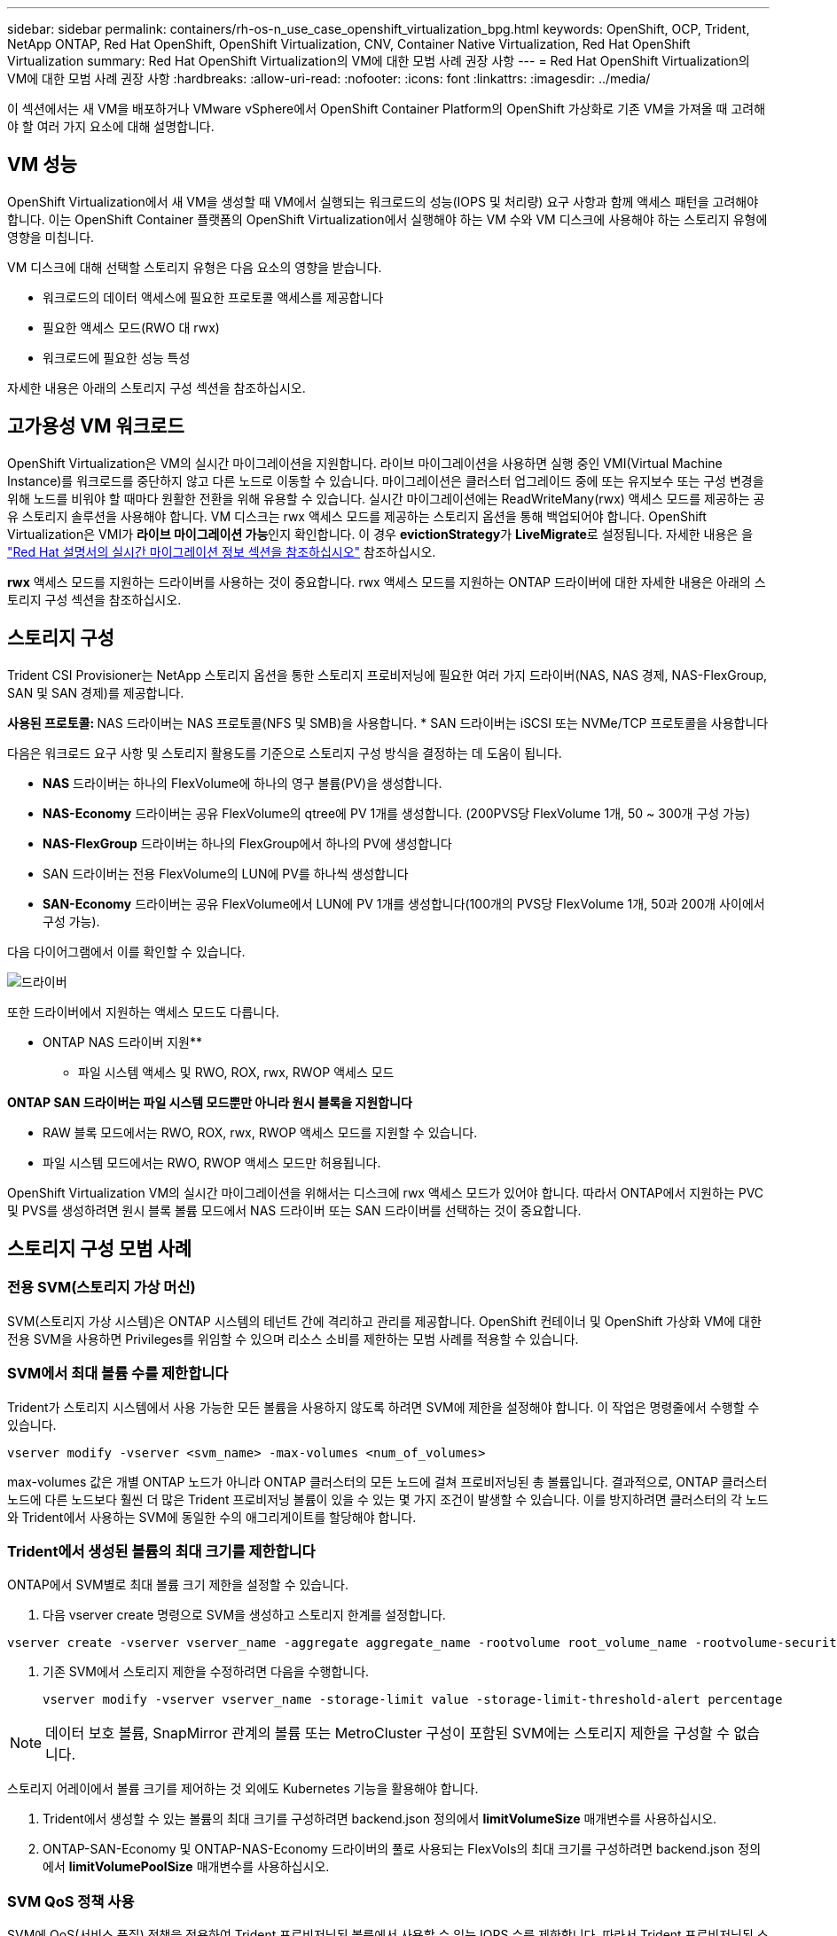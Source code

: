 ---
sidebar: sidebar 
permalink: containers/rh-os-n_use_case_openshift_virtualization_bpg.html 
keywords: OpenShift, OCP, Trident, NetApp ONTAP, Red Hat OpenShift, OpenShift Virtualization, CNV, Container Native Virtualization, Red Hat OpenShift Virtualization 
summary: Red Hat OpenShift Virtualization의 VM에 대한 모범 사례 권장 사항 
---
= Red Hat OpenShift Virtualization의 VM에 대한 모범 사례 권장 사항
:hardbreaks:
:allow-uri-read: 
:nofooter: 
:icons: font
:linkattrs: 
:imagesdir: ../media/


[role="lead"]
이 섹션에서는 새 VM을 배포하거나 VMware vSphere에서 OpenShift Container Platform의 OpenShift 가상화로 기존 VM을 가져올 때 고려해야 할 여러 가지 요소에 대해 설명합니다.



== VM 성능

OpenShift Virtualization에서 새 VM을 생성할 때 VM에서 실행되는 워크로드의 성능(IOPS 및 처리량) 요구 사항과 함께 액세스 패턴을 고려해야 합니다. 이는 OpenShift Container 플랫폼의 OpenShift Virtualization에서 실행해야 하는 VM 수와 VM 디스크에 사용해야 하는 스토리지 유형에 영향을 미칩니다.

VM 디스크에 대해 선택할 스토리지 유형은 다음 요소의 영향을 받습니다.

* 워크로드의 데이터 액세스에 필요한 프로토콜 액세스를 제공합니다
* 필요한 액세스 모드(RWO 대 rwx)
* 워크로드에 필요한 성능 특성


자세한 내용은 아래의 스토리지 구성 섹션을 참조하십시오.



== 고가용성 VM 워크로드

OpenShift Virtualization은 VM의 실시간 마이그레이션을 지원합니다. 라이브 마이그레이션을 사용하면 실행 중인 VMI(Virtual Machine Instance)를 워크로드를 중단하지 않고 다른 노드로 이동할 수 있습니다. 마이그레이션은 클러스터 업그레이드 중에 또는 유지보수 또는 구성 변경을 위해 노드를 비워야 할 때마다 원활한 전환을 위해 유용할 수 있습니다. 실시간 마이그레이션에는 ReadWriteMany(rwx) 액세스 모드를 제공하는 공유 스토리지 솔루션을 사용해야 합니다. VM 디스크는 rwx 액세스 모드를 제공하는 스토리지 옵션을 통해 백업되어야 합니다. OpenShift Virtualization은 VMI가 **라이브 마이그레이션 가능**인지 확인합니다. 이 경우 **evictionStrategy**가 **LiveMigrate**로 설정됩니다. 자세한 내용은 을 link:https://docs.openshift.com/container-platform/latest/virt/live_migration/virt-about-live-migration.html["Red Hat 설명서의 실시간 마이그레이션 정보 섹션을 참조하십시오"] 참조하십시오.

**rwx** 액세스 모드를 지원하는 드라이버를 사용하는 것이 중요합니다. rwx 액세스 모드를 지원하는 ONTAP 드라이버에 대한 자세한 내용은 아래의 스토리지 구성 섹션을 참조하십시오.



== 스토리지 구성

Trident CSI Provisioner는 NetApp 스토리지 옵션을 통한 스토리지 프로비저닝에 필요한 여러 가지 드라이버(NAS, NAS 경제, NAS-FlexGroup, SAN 및 SAN 경제)를 제공합니다.

**사용된 프로토콜: ** NAS 드라이버는 NAS 프로토콜(NFS 및 SMB)을 사용합니다. * SAN 드라이버는 iSCSI 또는 NVMe/TCP 프로토콜을 사용합니다

다음은 워크로드 요구 사항 및 스토리지 활용도를 기준으로 스토리지 구성 방식을 결정하는 데 도움이 됩니다.

* ** NAS** 드라이버는 하나의 FlexVolume에 하나의 영구 볼륨(PV)을 생성합니다.
* ** NAS-Economy** 드라이버는 공유 FlexVolume의 qtree에 PV 1개를 생성합니다. (200PVS당 FlexVolume 1개, 50 ~ 300개 구성 가능)
* ** NAS-FlexGroup** 드라이버는 하나의 FlexGroup에서 하나의 PV에 생성합니다
* SAN 드라이버는 전용 FlexVolume의 LUN에 PV를 하나씩 생성합니다
* ** SAN-Economy** 드라이버는 공유 FlexVolume에서 LUN에 PV 1개를 생성합니다(100개의 PVS당 FlexVolume 1개, 50과 200개 사이에서 구성 가능).


다음 다이어그램에서 이를 확인할 수 있습니다.

image::redhat_openshift_bpg_image1.png[드라이버]

또한 드라이버에서 지원하는 액세스 모드도 다릅니다.

** ONTAP NAS 드라이버 지원**

* 파일 시스템 액세스 및 RWO, ROX, rwx, RWOP 액세스 모드


**ONTAP SAN 드라이버는 파일 시스템 모드뿐만 아니라 원시 블록을 지원합니다**

* RAW 블록 모드에서는 RWO, ROX, rwx, RWOP 액세스 모드를 지원할 수 있습니다.
* 파일 시스템 모드에서는 RWO, RWOP 액세스 모드만 허용됩니다.


OpenShift Virtualization VM의 실시간 마이그레이션을 위해서는 디스크에 rwx 액세스 모드가 있어야 합니다. 따라서 ONTAP에서 지원하는 PVC 및 PVS를 생성하려면 원시 블록 볼륨 모드에서 NAS 드라이버 또는 SAN 드라이버를 선택하는 것이 중요합니다.



== ** 스토리지 구성 모범 사례**



=== ** 전용 SVM(스토리지 가상 머신)**

SVM(스토리지 가상 시스템)은 ONTAP 시스템의 테넌트 간에 격리하고 관리를 제공합니다. OpenShift 컨테이너 및 OpenShift 가상화 VM에 대한 전용 SVM을 사용하면 Privileges를 위임할 수 있으며 리소스 소비를 제한하는 모범 사례를 적용할 수 있습니다.



=== ** SVM에서 최대 볼륨 수를 제한합니다**

Trident가 스토리지 시스템에서 사용 가능한 모든 볼륨을 사용하지 않도록 하려면 SVM에 제한을 설정해야 합니다. 이 작업은 명령줄에서 수행할 수 있습니다.

[source, cli]
----
vserver modify -vserver <svm_name> -max-volumes <num_of_volumes>
----
max-volumes 값은 개별 ONTAP 노드가 아니라 ONTAP 클러스터의 모든 노드에 걸쳐 프로비저닝된 총 볼륨입니다. 결과적으로, ONTAP 클러스터 노드에 다른 노드보다 훨씬 더 많은 Trident 프로비저닝 볼륨이 있을 수 있는 몇 가지 조건이 발생할 수 있습니다. 이를 방지하려면 클러스터의 각 노드와 Trident에서 사용하는 SVM에 동일한 수의 애그리게이트를 할당해야 합니다.



=== ** Trident에서 생성된 볼륨의 최대 크기를 제한합니다**

ONTAP에서 SVM별로 최대 볼륨 크기 제한을 설정할 수 있습니다.

. 다음 vserver create 명령으로 SVM을 생성하고 스토리지 한계를 설정합니다.


[source, cli]
----
vserver create -vserver vserver_name -aggregate aggregate_name -rootvolume root_volume_name -rootvolume-security-style {unix|ntfs|mixed} -storage-limit value
----
. 기존 SVM에서 스토리지 제한을 수정하려면 다음을 수행합니다.
+
[source, cli]
----
vserver modify -vserver vserver_name -storage-limit value -storage-limit-threshold-alert percentage
----



NOTE: 데이터 보호 볼륨, SnapMirror 관계의 볼륨 또는 MetroCluster 구성이 포함된 SVM에는 스토리지 제한을 구성할 수 없습니다.

스토리지 어레이에서 볼륨 크기를 제어하는 것 외에도 Kubernetes 기능을 활용해야 합니다.

. Trident에서 생성할 수 있는 볼륨의 최대 크기를 구성하려면 backend.json 정의에서 ** limitVolumeSize** 매개변수를 사용하십시오.
. ONTAP-SAN-Economy 및 ONTAP-NAS-Economy 드라이버의 풀로 사용되는 FlexVols의 최대 크기를 구성하려면 backend.json 정의에서 ** limitVolumePoolSize** 매개변수를 사용하십시오.




=== ** SVM QoS 정책 사용**

SVM에 QoS(서비스 품질) 정책을 적용하여 Trident 프로비저닝된 볼륨에서 사용할 수 있는 IOPS 수를 제한합니다. 따라서 Trident 프로비저닝된 스토리지를 사용하는 워크로드가 Trident SVM 외부 워크로드에 영향을 주지 않도록 할 수 있습니다.

ONTAP QoS 정책 그룹은 볼륨에 대한 QoS 옵션을 제공하며 사용자가 하나 이상의 워크로드에 대한 처리량 한도를 정의할 수 있도록 합니다. QoS 정책 그룹에 대한 자세한 내용은 을 참조하십시오 link:https://docs.netapp.com/us-en/ontap-cli/index.html["ONTAP 9.15 QoS 명령"]



=== ** 스토리지 리소스 액세스를 Kubernetes 클러스터 멤버에 제한**

** Namespaces 사용** Trident에서 생성한 NFS 볼륨 및 iSCSI LUN에 대한 액세스를 제한하는 것은 Kubernetes 배포를 위한 보안 환경의 중요한 구성 요소입니다. 이렇게 하면 Kubernetes 클러스터의 일부가 아닌 호스트가 볼륨에 액세스하고 예기치 않게 데이터를 수정하는 것을 방지할 수 있습니다.

또한 컨테이너의 프로세스는 호스트에 마운트된 스토리지를 액세스할 수 있지만 컨테이너용이 아닙니다. Namespaces를 사용하여 리소스에 대한 논리적 경계를 제공하면 이 문제를 방지할 수 있습니다. 그러나

네임스페이스가 Kubernetes의 리소스에 대한 논리적 경계라는 것을 이해하는 것이 중요합니다. 따라서 적절한 경우 별칭을 제공하기 위해 네임스페이스를 사용하는 것이 중요합니다. 그러나 권한 있는 컨테이너는 정상보다 훨씬 더 많은 호스트 수준 권한으로 실행됩니다. 따라서 을 사용하여 이 기능을 사용하지 않도록 link:https://kubernetes.io/docs/concepts/policy/pod-security-policy/["POD 보안 정책"]설정하십시오.

** 전용 내보내기 정책 사용** 전용 인프라 노드 또는 사용자 응용 프로그램을 예약할 수 없는 다른 노드가 있는 OpenShift 배포의 경우 별도의 내보내기 정책을 사용하여 스토리지 리소스에 대한 액세스를 추가로 제한해야 합니다. 여기에는 해당 인프라 노드에 배포된 서비스(예: OpenShift Metrics 및 Logging 서비스)에 대한 엑스포트 정책과 비인프라 노드에 배포되는 표준 애플리케이션이 포함됩니다.

Trident는 엑스포트 정책을 자동으로 생성하고 관리할 수 있습니다. 이러한 방법으로 Trident는 Kubernetes 클러스터의 노드에 프로비저닝되는 볼륨에 대한 액세스를 제한하고 노드 추가/삭제를 단순화합니다.

그러나 내보내기 정책을 수동으로 생성하기로 선택한 경우 각 노드 액세스 요청을 처리하는 하나 이상의 내보내기 규칙으로 해당 정책을 채웁니다.

** 애플리케이션 SVM에 대해 showmount 사용 안 함** Kubernetes 클러스터에 배포된 Pod는 데이터 LIF에 대해 showmount -e 명령을 실행하고 액세스 권한이 없는 마운트를 포함하여 사용 가능한 마운트 목록을 받을 수 있습니다. 이를 방지하려면 다음 CLI를 사용하여 showmount 기능을 비활성화합니다.

[source, cli]
----
vserver nfs modify -vserver <svm_name> -showmount disabled
----

NOTE: 스토리지 구성 및 Trident 사용에 대한 모범 사례 에 대한 자세한 내용은 을 참조하십시오 link:https://docs.netapp.com/us-en/trident/["Trident 문서"]



== ** OpenShift 가상화 - 튜닝 및 확장 가이드**

Red Hat이 문서화되어 있습니다.link:https://docs.openshift.com/container-platform/latest/scalability_and_performance/recommended-performance-scale-practices/recommended-control-plane-practices.html["OpenShift 클러스터 확장 권장 사항 및 제한 사항"]

또한link:https://access.redhat.com/articles/6994974]["OpenShift Virtualization 튜닝 가이드"], 및 도 문서화되어 link:https://access.redhat.com/articles/6571671["OpenShift Virtualization 4.x에 대해 지원되는 제한 사항"]있습니다.


NOTE: 위 내용에 액세스하려면 유효한 Red Hat 서브스크립션이 필요합니다.

튜닝 설명서에는 다음과 같은 다양한 튜닝 매개변수에 대한 정보가 포함되어 있습니다.

* 매개 변수를 튜닝하여 한 번에 여러 VM을 생성하거나 여러 VM을 대규모로 일괄 생성합니다
* VM의 실시간 마이그레이션
* link:https://docs.openshift.com/container-platform/latest/virt/vm_networking/virt-dedicated-network-live-migration.html["라이브 마이그레이션을 위한 전용 네트워크 구성"]
* 워크로드 유형을 포함하여 VM 템플릿 사용자 지정


OpenShift에서 VM을 실행할 때 지원되는 한도에 따라 테스트된 객체 최대값이 문서화됩니다

** 가상 머신 최대 ** 포함

* VM당 최대 가상 CPU 수
* VM당 최대 및 최소 메모리
* VM당 최대 단일 디스크 크기
* VM당 최대 핫 플러그 가능 디스크 수입니다


** * * 동시 라이브 마이그레이션 포함(노드 및 클러스터별) 최대 호스트

** 정의된 최대 VM 수** * * * 포함 클러스터 최대값



=== ** VMware 환경에서 VM 마이그레이션**

Migration Toolkit for OpenShift Virtualization은 OpenShift Container Platform의 OperatorHub에서 제공하는 Red Hat의 운영자입니다. 이 도구는 vSphere, Red Hat Virtualization, OpenStack 및 OpenShift Virtualization에서 VM을 마이그레이션하는 데 사용할 수 있습니다.

vSphere에서 VM을 마이그레이션하는 방법에 대한 자세한 내용은 에서 확인할 수 있습니다 link:rh-os-n_use_case_openshift_virtualization_workflow_vm_migration_using_mtv.html["워크플로 및 GT, NetApp ONTAP를 사용한 Red Hat OpenShift Virtualization"]

CLI 또는 마이그레이션 웹 콘솔에서 다양한 매개 변수에 대한 제한을 구성할 수 있습니다. 일부 샘플은 아래에 나와 있습니다

. 최대 동시 가상 머신 마이그레이션은 동시에 마이그레이션할 수 있는 최대 VM 수를 설정합니다. 기본값은 20개의 가상 머신입니다.
. 사전 복제 간격(분) 웜 마이그레이션을 시작하기 전에 새 스냅샷이 요청되는 간격을 제어합니다. 기본값은 60분입니다.
. 스냅샷 폴링 간격(초) oVirt 웜 마이그레이션 중 시스템에서 스냅샷 생성 또는 제거 상태를 확인하는 빈도를 결정합니다. 기본값은 10초입니다.


동일한 마이그레이션 계획의 ESXi 호스트에서 10개 이상의 VM을 마이그레이션하는 경우 호스트의 NFC 서비스 메모리를 늘려야 합니다. 그렇지 않으면 NFC 서비스 메모리가 10개의 병렬 연결로 제한되어 마이그레이션이 실패합니다. 자세한 내용은 다음 Red Hat 문서를 참조하십시오. link:https://docs.redhat.com/en/documentation/migration_toolkit_for_virtualization/2.6/html/installing_and_using_the_migration_toolkit_for_virtualization/prerequisites_mtv#increasing-nfc-memory-vmware-host_mtv["ESXi 호스트의 NFC 서비스 메모리 늘리기"]

다음은 Migration Toolkit for Virtualization을 사용하여 vSphere의 동일한 호스트에서 OpenShift Virtualization으로 10대의 VM을 성공적으로 마이그레이션하는 방법입니다.

** 동일한 ESXi 호스트에 있는 VM**

image::redhat_openshift_bpg_image2-a.png[VM-on-same-host의 약어입니다]

** VMware에서 10개의 VM을 마이그레이션하기 위한 계획이 먼저 생성됩니다**

image::redhat_openshift_bpg_image2.png[마이그레이션 - 계획]

** 마이그레이션 계획 실행이 시작되었습니다**

image::redhat_openshift_bpg_image3.png[마이그레이션 계획 실행 중]

** 모든 10개의 VM이 성공적으로 마이그레이션되었습니다**

image::redhat_openshift_bpg_image4.png[마이그레이션 계획 - 성공]

** 모든 10개의 VM이 OpenShift Virtualization에서 실행 중입니다**

image::redhat_openshift_bpg_image5.png[마이그레이션됨 - VM - 실행 중]

